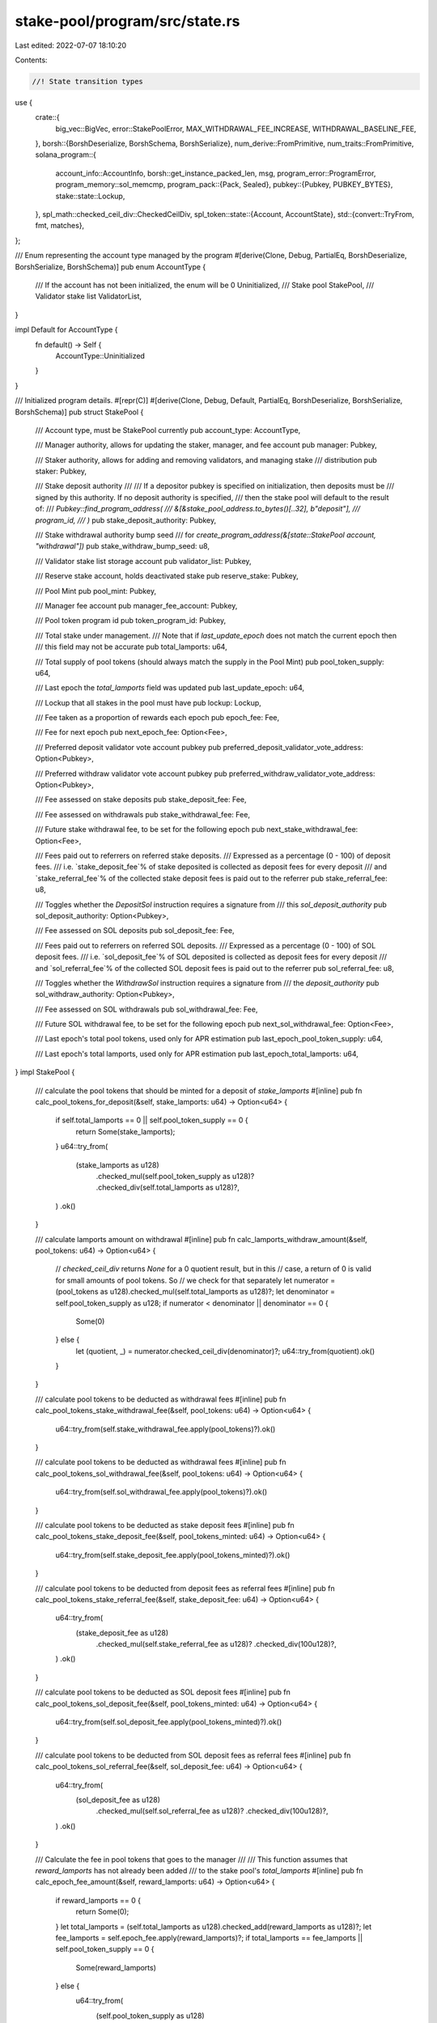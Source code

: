 stake-pool/program/src/state.rs
===============================

Last edited: 2022-07-07 18:10:20

Contents:

.. code-block:: rs

    //! State transition types

use {
    crate::{
        big_vec::BigVec, error::StakePoolError, MAX_WITHDRAWAL_FEE_INCREASE,
        WITHDRAWAL_BASELINE_FEE,
    },
    borsh::{BorshDeserialize, BorshSchema, BorshSerialize},
    num_derive::FromPrimitive,
    num_traits::FromPrimitive,
    solana_program::{
        account_info::AccountInfo,
        borsh::get_instance_packed_len,
        msg,
        program_error::ProgramError,
        program_memory::sol_memcmp,
        program_pack::{Pack, Sealed},
        pubkey::{Pubkey, PUBKEY_BYTES},
        stake::state::Lockup,
    },
    spl_math::checked_ceil_div::CheckedCeilDiv,
    spl_token::state::{Account, AccountState},
    std::{convert::TryFrom, fmt, matches},
};

/// Enum representing the account type managed by the program
#[derive(Clone, Debug, PartialEq, BorshDeserialize, BorshSerialize, BorshSchema)]
pub enum AccountType {
    /// If the account has not been initialized, the enum will be 0
    Uninitialized,
    /// Stake pool
    StakePool,
    /// Validator stake list
    ValidatorList,
}

impl Default for AccountType {
    fn default() -> Self {
        AccountType::Uninitialized
    }
}

/// Initialized program details.
#[repr(C)]
#[derive(Clone, Debug, Default, PartialEq, BorshDeserialize, BorshSerialize, BorshSchema)]
pub struct StakePool {
    /// Account type, must be StakePool currently
    pub account_type: AccountType,

    /// Manager authority, allows for updating the staker, manager, and fee account
    pub manager: Pubkey,

    /// Staker authority, allows for adding and removing validators, and managing stake
    /// distribution
    pub staker: Pubkey,

    /// Stake deposit authority
    ///
    /// If a depositor pubkey is specified on initialization, then deposits must be
    /// signed by this authority. If no deposit authority is specified,
    /// then the stake pool will default to the result of:
    /// `Pubkey::find_program_address(
    ///     &[&stake_pool_address.to_bytes()[..32], b"deposit"],
    ///     program_id,
    /// )`
    pub stake_deposit_authority: Pubkey,

    /// Stake withdrawal authority bump seed
    /// for `create_program_address(&[state::StakePool account, "withdrawal"])`
    pub stake_withdraw_bump_seed: u8,

    /// Validator stake list storage account
    pub validator_list: Pubkey,

    /// Reserve stake account, holds deactivated stake
    pub reserve_stake: Pubkey,

    /// Pool Mint
    pub pool_mint: Pubkey,

    /// Manager fee account
    pub manager_fee_account: Pubkey,

    /// Pool token program id
    pub token_program_id: Pubkey,

    /// Total stake under management.
    /// Note that if `last_update_epoch` does not match the current epoch then
    /// this field may not be accurate
    pub total_lamports: u64,

    /// Total supply of pool tokens (should always match the supply in the Pool Mint)
    pub pool_token_supply: u64,

    /// Last epoch the `total_lamports` field was updated
    pub last_update_epoch: u64,

    /// Lockup that all stakes in the pool must have
    pub lockup: Lockup,

    /// Fee taken as a proportion of rewards each epoch
    pub epoch_fee: Fee,

    /// Fee for next epoch
    pub next_epoch_fee: Option<Fee>,

    /// Preferred deposit validator vote account pubkey
    pub preferred_deposit_validator_vote_address: Option<Pubkey>,

    /// Preferred withdraw validator vote account pubkey
    pub preferred_withdraw_validator_vote_address: Option<Pubkey>,

    /// Fee assessed on stake deposits
    pub stake_deposit_fee: Fee,

    /// Fee assessed on withdrawals
    pub stake_withdrawal_fee: Fee,

    /// Future stake withdrawal fee, to be set for the following epoch
    pub next_stake_withdrawal_fee: Option<Fee>,

    /// Fees paid out to referrers on referred stake deposits.
    /// Expressed as a percentage (0 - 100) of deposit fees.
    /// i.e. `stake_deposit_fee`% of stake deposited is collected as deposit fees for every deposit
    /// and `stake_referral_fee`% of the collected stake deposit fees is paid out to the referrer
    pub stake_referral_fee: u8,

    /// Toggles whether the `DepositSol` instruction requires a signature from
    /// this `sol_deposit_authority`
    pub sol_deposit_authority: Option<Pubkey>,

    /// Fee assessed on SOL deposits
    pub sol_deposit_fee: Fee,

    /// Fees paid out to referrers on referred SOL deposits.
    /// Expressed as a percentage (0 - 100) of SOL deposit fees.
    /// i.e. `sol_deposit_fee`% of SOL deposited is collected as deposit fees for every deposit
    /// and `sol_referral_fee`% of the collected SOL deposit fees is paid out to the referrer
    pub sol_referral_fee: u8,

    /// Toggles whether the `WithdrawSol` instruction requires a signature from
    /// the `deposit_authority`
    pub sol_withdraw_authority: Option<Pubkey>,

    /// Fee assessed on SOL withdrawals
    pub sol_withdrawal_fee: Fee,

    /// Future SOL withdrawal fee, to be set for the following epoch
    pub next_sol_withdrawal_fee: Option<Fee>,

    /// Last epoch's total pool tokens, used only for APR estimation
    pub last_epoch_pool_token_supply: u64,

    /// Last epoch's total lamports, used only for APR estimation
    pub last_epoch_total_lamports: u64,
}
impl StakePool {
    /// calculate the pool tokens that should be minted for a deposit of `stake_lamports`
    #[inline]
    pub fn calc_pool_tokens_for_deposit(&self, stake_lamports: u64) -> Option<u64> {
        if self.total_lamports == 0 || self.pool_token_supply == 0 {
            return Some(stake_lamports);
        }
        u64::try_from(
            (stake_lamports as u128)
                .checked_mul(self.pool_token_supply as u128)?
                .checked_div(self.total_lamports as u128)?,
        )
        .ok()
    }

    /// calculate lamports amount on withdrawal
    #[inline]
    pub fn calc_lamports_withdraw_amount(&self, pool_tokens: u64) -> Option<u64> {
        // `checked_ceil_div` returns `None` for a 0 quotient result, but in this
        // case, a return of 0 is valid for small amounts of pool tokens. So
        // we check for that separately
        let numerator = (pool_tokens as u128).checked_mul(self.total_lamports as u128)?;
        let denominator = self.pool_token_supply as u128;
        if numerator < denominator || denominator == 0 {
            Some(0)
        } else {
            let (quotient, _) = numerator.checked_ceil_div(denominator)?;
            u64::try_from(quotient).ok()
        }
    }

    /// calculate pool tokens to be deducted as withdrawal fees
    #[inline]
    pub fn calc_pool_tokens_stake_withdrawal_fee(&self, pool_tokens: u64) -> Option<u64> {
        u64::try_from(self.stake_withdrawal_fee.apply(pool_tokens)?).ok()
    }

    /// calculate pool tokens to be deducted as withdrawal fees
    #[inline]
    pub fn calc_pool_tokens_sol_withdrawal_fee(&self, pool_tokens: u64) -> Option<u64> {
        u64::try_from(self.sol_withdrawal_fee.apply(pool_tokens)?).ok()
    }

    /// calculate pool tokens to be deducted as stake deposit fees
    #[inline]
    pub fn calc_pool_tokens_stake_deposit_fee(&self, pool_tokens_minted: u64) -> Option<u64> {
        u64::try_from(self.stake_deposit_fee.apply(pool_tokens_minted)?).ok()
    }

    /// calculate pool tokens to be deducted from deposit fees as referral fees
    #[inline]
    pub fn calc_pool_tokens_stake_referral_fee(&self, stake_deposit_fee: u64) -> Option<u64> {
        u64::try_from(
            (stake_deposit_fee as u128)
                .checked_mul(self.stake_referral_fee as u128)?
                .checked_div(100u128)?,
        )
        .ok()
    }

    /// calculate pool tokens to be deducted as SOL deposit fees
    #[inline]
    pub fn calc_pool_tokens_sol_deposit_fee(&self, pool_tokens_minted: u64) -> Option<u64> {
        u64::try_from(self.sol_deposit_fee.apply(pool_tokens_minted)?).ok()
    }

    /// calculate pool tokens to be deducted from SOL deposit fees as referral fees
    #[inline]
    pub fn calc_pool_tokens_sol_referral_fee(&self, sol_deposit_fee: u64) -> Option<u64> {
        u64::try_from(
            (sol_deposit_fee as u128)
                .checked_mul(self.sol_referral_fee as u128)?
                .checked_div(100u128)?,
        )
        .ok()
    }

    /// Calculate the fee in pool tokens that goes to the manager
    ///
    /// This function assumes that `reward_lamports` has not already been added
    /// to the stake pool's `total_lamports`
    #[inline]
    pub fn calc_epoch_fee_amount(&self, reward_lamports: u64) -> Option<u64> {
        if reward_lamports == 0 {
            return Some(0);
        }
        let total_lamports = (self.total_lamports as u128).checked_add(reward_lamports as u128)?;
        let fee_lamports = self.epoch_fee.apply(reward_lamports)?;
        if total_lamports == fee_lamports || self.pool_token_supply == 0 {
            Some(reward_lamports)
        } else {
            u64::try_from(
                (self.pool_token_supply as u128)
                    .checked_mul(fee_lamports)?
                    .checked_div(total_lamports.checked_sub(fee_lamports)?)?,
            )
            .ok()
        }
    }

    /// Checks that the withdraw or deposit authority is valid
    fn check_program_derived_authority(
        authority_address: &Pubkey,
        program_id: &Pubkey,
        stake_pool_address: &Pubkey,
        authority_seed: &[u8],
        bump_seed: u8,
    ) -> Result<(), ProgramError> {
        let expected_address = Pubkey::create_program_address(
            &[
                &stake_pool_address.to_bytes()[..32],
                authority_seed,
                &[bump_seed],
            ],
            program_id,
        )?;

        if *authority_address == expected_address {
            Ok(())
        } else {
            msg!(
                "Incorrect authority provided, expected {}, received {}",
                expected_address,
                authority_address
            );
            Err(StakePoolError::InvalidProgramAddress.into())
        }
    }

    /// Check if the manager fee info is a valid token program account
    /// capable of receiving tokens from the mint.
    pub(crate) fn check_manager_fee_info(
        &self,
        manager_fee_info: &AccountInfo,
    ) -> Result<(), ProgramError> {
        let token_account = Account::unpack(&manager_fee_info.data.borrow())?;
        if manager_fee_info.owner != &self.token_program_id
            || token_account.state != AccountState::Initialized
            || token_account.mint != self.pool_mint
        {
            msg!("Manager fee account is not owned by token program, is not initialized, or does not match stake pool's mint");
            return Err(StakePoolError::InvalidFeeAccount.into());
        }
        Ok(())
    }

    /// Checks that the withdraw authority is valid
    #[inline]
    pub(crate) fn check_authority_withdraw(
        &self,
        withdraw_authority: &Pubkey,
        program_id: &Pubkey,
        stake_pool_address: &Pubkey,
    ) -> Result<(), ProgramError> {
        Self::check_program_derived_authority(
            withdraw_authority,
            program_id,
            stake_pool_address,
            crate::AUTHORITY_WITHDRAW,
            self.stake_withdraw_bump_seed,
        )
    }
    /// Checks that the deposit authority is valid
    #[inline]
    pub(crate) fn check_stake_deposit_authority(
        &self,
        stake_deposit_authority: &Pubkey,
    ) -> Result<(), ProgramError> {
        if self.stake_deposit_authority == *stake_deposit_authority {
            Ok(())
        } else {
            Err(StakePoolError::InvalidStakeDepositAuthority.into())
        }
    }

    /// Checks that the deposit authority is valid
    /// Does nothing if `sol_deposit_authority` is currently not set
    #[inline]
    pub(crate) fn check_sol_deposit_authority(
        &self,
        maybe_sol_deposit_authority: Result<&AccountInfo, ProgramError>,
    ) -> Result<(), ProgramError> {
        if let Some(auth) = self.sol_deposit_authority {
            let sol_deposit_authority = maybe_sol_deposit_authority?;
            if auth != *sol_deposit_authority.key {
                msg!("Expected {}, received {}", auth, sol_deposit_authority.key);
                return Err(StakePoolError::InvalidSolDepositAuthority.into());
            }
            if !sol_deposit_authority.is_signer {
                msg!("SOL Deposit authority signature missing");
                return Err(StakePoolError::SignatureMissing.into());
            }
        }
        Ok(())
    }

    /// Checks that the sol withdraw authority is valid
    /// Does nothing if `sol_withdraw_authority` is currently not set
    #[inline]
    pub(crate) fn check_sol_withdraw_authority(
        &self,
        maybe_sol_withdraw_authority: Result<&AccountInfo, ProgramError>,
    ) -> Result<(), ProgramError> {
        if let Some(auth) = self.sol_withdraw_authority {
            let sol_withdraw_authority = maybe_sol_withdraw_authority?;
            if auth != *sol_withdraw_authority.key {
                return Err(StakePoolError::InvalidSolWithdrawAuthority.into());
            }
            if !sol_withdraw_authority.is_signer {
                msg!("SOL withdraw authority signature missing");
                return Err(StakePoolError::SignatureMissing.into());
            }
        }
        Ok(())
    }

    /// Check mint is correct
    #[inline]
    pub(crate) fn check_mint(&self, mint_info: &AccountInfo) -> Result<(), ProgramError> {
        if *mint_info.key != self.pool_mint {
            Err(StakePoolError::WrongPoolMint.into())
        } else {
            Ok(())
        }
    }

    /// Check manager validity and signature
    pub(crate) fn check_manager(&self, manager_info: &AccountInfo) -> Result<(), ProgramError> {
        if *manager_info.key != self.manager {
            msg!(
                "Incorrect manager provided, expected {}, received {}",
                self.manager,
                manager_info.key
            );
            return Err(StakePoolError::WrongManager.into());
        }
        if !manager_info.is_signer {
            msg!("Manager signature missing");
            return Err(StakePoolError::SignatureMissing.into());
        }
        Ok(())
    }

    /// Check staker validity and signature
    pub(crate) fn check_staker(&self, staker_info: &AccountInfo) -> Result<(), ProgramError> {
        if *staker_info.key != self.staker {
            msg!(
                "Incorrect staker provided, expected {}, received {}",
                self.staker,
                staker_info.key
            );
            return Err(StakePoolError::WrongStaker.into());
        }
        if !staker_info.is_signer {
            msg!("Staker signature missing");
            return Err(StakePoolError::SignatureMissing.into());
        }
        Ok(())
    }

    /// Check the validator list is valid
    pub fn check_validator_list(
        &self,
        validator_list_info: &AccountInfo,
    ) -> Result<(), ProgramError> {
        if *validator_list_info.key != self.validator_list {
            msg!(
                "Invalid validator list provided, expected {}, received {}",
                self.validator_list,
                validator_list_info.key
            );
            Err(StakePoolError::InvalidValidatorStakeList.into())
        } else {
            Ok(())
        }
    }

    /// Check the reserve stake is valid
    pub fn check_reserve_stake(
        &self,
        reserve_stake_info: &AccountInfo,
    ) -> Result<(), ProgramError> {
        if *reserve_stake_info.key != self.reserve_stake {
            msg!(
                "Invalid reserve stake provided, expected {}, received {}",
                self.reserve_stake,
                reserve_stake_info.key
            );
            Err(StakePoolError::InvalidProgramAddress.into())
        } else {
            Ok(())
        }
    }

    /// Check if StakePool is actually initialized as a stake pool
    pub fn is_valid(&self) -> bool {
        self.account_type == AccountType::StakePool
    }

    /// Check if StakePool is currently uninitialized
    pub fn is_uninitialized(&self) -> bool {
        self.account_type == AccountType::Uninitialized
    }

    /// Updates one of the StakePool's fees.
    pub fn update_fee(&mut self, fee: &FeeType) -> Result<(), StakePoolError> {
        match fee {
            FeeType::SolReferral(new_fee) => self.sol_referral_fee = *new_fee,
            FeeType::StakeReferral(new_fee) => self.stake_referral_fee = *new_fee,
            FeeType::Epoch(new_fee) => self.next_epoch_fee = Some(*new_fee),
            FeeType::StakeWithdrawal(new_fee) => {
                new_fee.check_withdrawal(&self.stake_withdrawal_fee)?;
                self.next_stake_withdrawal_fee = Some(*new_fee)
            }
            FeeType::SolWithdrawal(new_fee) => {
                new_fee.check_withdrawal(&self.sol_withdrawal_fee)?;
                self.next_sol_withdrawal_fee = Some(*new_fee)
            }
            FeeType::SolDeposit(new_fee) => self.sol_deposit_fee = *new_fee,
            FeeType::StakeDeposit(new_fee) => self.stake_deposit_fee = *new_fee,
        };
        Ok(())
    }
}

/// Storage list for all validator stake accounts in the pool.
#[repr(C)]
#[derive(Clone, Debug, Default, PartialEq, BorshDeserialize, BorshSerialize, BorshSchema)]
pub struct ValidatorList {
    /// Data outside of the validator list, separated out for cheaper deserializations
    pub header: ValidatorListHeader,

    /// List of stake info for each validator in the pool
    pub validators: Vec<ValidatorStakeInfo>,
}

/// Helper type to deserialize just the start of a ValidatorList
#[repr(C)]
#[derive(Clone, Debug, Default, PartialEq, BorshDeserialize, BorshSerialize, BorshSchema)]
pub struct ValidatorListHeader {
    /// Account type, must be ValidatorList currently
    pub account_type: AccountType,

    /// Maximum allowable number of validators
    pub max_validators: u32,
}

/// Status of the stake account in the validator list, for accounting
#[derive(
    FromPrimitive, Copy, Clone, Debug, PartialEq, BorshDeserialize, BorshSerialize, BorshSchema,
)]
pub enum StakeStatus {
    /// Stake account is active, there may be a transient stake as well
    Active,
    /// Only transient stake account exists, when a transient stake is
    /// deactivating during validator removal
    DeactivatingTransient,
    /// No more validator stake accounts exist, entry ready for removal during
    /// `UpdateStakePoolBalance`
    ReadyForRemoval,
}

impl Default for StakeStatus {
    fn default() -> Self {
        Self::Active
    }
}

/// Information about a validator in the pool
///
/// NOTE: ORDER IS VERY IMPORTANT HERE, PLEASE DO NOT RE-ORDER THE FIELDS UNLESS
/// THERE'S AN EXTREMELY GOOD REASON.
///
/// To save on BPF instructions, the serialized bytes are reinterpreted with an
/// unsafe pointer cast, which means that this structure cannot have any
/// undeclared alignment-padding in its representation.
#[repr(C)]
#[derive(Clone, Copy, Debug, Default, PartialEq, BorshDeserialize, BorshSerialize, BorshSchema)]
pub struct ValidatorStakeInfo {
    /// Amount of active stake delegated to this validator, minus the minimum
    /// required stake amount of rent-exemption + `crate::MINIMUM_ACTIVE_STAKE`
    /// (currently 1 SOL).
    ///
    /// Note that if `last_update_epoch` does not match the current epoch then
    /// this field may not be accurate
    pub active_stake_lamports: u64,

    /// Amount of transient stake delegated to this validator
    ///
    /// Note that if `last_update_epoch` does not match the current epoch then
    /// this field may not be accurate
    pub transient_stake_lamports: u64,

    /// Last epoch the active and transient stake lamports fields were updated
    pub last_update_epoch: u64,

    /// Start of the validator transient account seed suffixess
    pub transient_seed_suffix_start: u64,

    /// End of the validator transient account seed suffixes
    pub transient_seed_suffix_end: u64,

    /// Status of the validator stake account
    pub status: StakeStatus,

    /// Validator vote account address
    pub vote_account_address: Pubkey,
}

impl ValidatorStakeInfo {
    /// Get the total lamports delegated to this validator (active and transient)
    pub fn stake_lamports(&self) -> u64 {
        self.active_stake_lamports
            .checked_add(self.transient_stake_lamports)
            .unwrap()
    }

    /// Performs a very cheap comparison, for checking if this validator stake
    /// info matches the vote account address
    pub fn memcmp_pubkey(data: &[u8], vote_address_bytes: &[u8]) -> bool {
        sol_memcmp(
            &data[41..41 + PUBKEY_BYTES],
            vote_address_bytes,
            PUBKEY_BYTES,
        ) == 0
    }

    /// Performs a very cheap comparison, for checking if this validator stake
    /// info does not have active lamports equal to the given bytes
    pub fn active_lamports_not_equal(data: &[u8], lamports_le_bytes: &[u8]) -> bool {
        sol_memcmp(&data[0..8], lamports_le_bytes, 8) != 0
    }

    /// Performs a very cheap comparison, for checking if this validator stake
    /// info does not have lamports equal to the given bytes
    pub fn transient_lamports_not_equal(data: &[u8], lamports_le_bytes: &[u8]) -> bool {
        sol_memcmp(&data[8..16], lamports_le_bytes, 8) != 0
    }

    /// Check that the validator stake info is valid
    pub fn is_not_removed(data: &[u8]) -> bool {
        FromPrimitive::from_u8(data[40]) != Some(StakeStatus::ReadyForRemoval)
    }
}

impl Sealed for ValidatorStakeInfo {}

impl Pack for ValidatorStakeInfo {
    const LEN: usize = 73;
    fn pack_into_slice(&self, data: &mut [u8]) {
        let mut data = data;
        self.serialize(&mut data).unwrap();
    }
    fn unpack_from_slice(src: &[u8]) -> Result<Self, ProgramError> {
        let unpacked = Self::try_from_slice(src)?;
        Ok(unpacked)
    }
}

impl ValidatorList {
    /// Create an empty instance containing space for `max_validators` and preferred validator keys
    pub fn new(max_validators: u32) -> Self {
        Self {
            header: ValidatorListHeader {
                account_type: AccountType::ValidatorList,
                max_validators,
            },
            validators: vec![ValidatorStakeInfo::default(); max_validators as usize],
        }
    }

    /// Calculate the number of validator entries that fit in the provided length
    pub fn calculate_max_validators(buffer_length: usize) -> usize {
        let header_size = ValidatorListHeader::LEN + 4;
        buffer_length.saturating_sub(header_size) / ValidatorStakeInfo::LEN
    }

    /// Check if contains validator with particular pubkey
    pub fn contains(&self, vote_account_address: &Pubkey) -> bool {
        self.validators
            .iter()
            .any(|x| x.vote_account_address == *vote_account_address)
    }

    /// Check if contains validator with particular pubkey
    pub fn find_mut(&mut self, vote_account_address: &Pubkey) -> Option<&mut ValidatorStakeInfo> {
        self.validators
            .iter_mut()
            .find(|x| x.vote_account_address == *vote_account_address)
    }
    /// Check if contains validator with particular pubkey
    pub fn find(&self, vote_account_address: &Pubkey) -> Option<&ValidatorStakeInfo> {
        self.validators
            .iter()
            .find(|x| x.vote_account_address == *vote_account_address)
    }

    /// Check if the list has any active stake
    pub fn has_active_stake(&self) -> bool {
        self.validators.iter().any(|x| x.active_stake_lamports > 0)
    }
}

impl ValidatorListHeader {
    const LEN: usize = 1 + 4;

    /// Check if validator stake list is actually initialized as a validator stake list
    pub fn is_valid(&self) -> bool {
        self.account_type == AccountType::ValidatorList
    }

    /// Check if the validator stake list is uninitialized
    pub fn is_uninitialized(&self) -> bool {
        self.account_type == AccountType::Uninitialized
    }

    /// Extracts a slice of ValidatorStakeInfo types from the vec part
    /// of the ValidatorList
    pub fn deserialize_mut_slice(
        data: &mut [u8],
        skip: usize,
        len: usize,
    ) -> Result<(Self, Vec<&mut ValidatorStakeInfo>), ProgramError> {
        let (header, mut big_vec) = Self::deserialize_vec(data)?;
        let validator_list = big_vec.deserialize_mut_slice::<ValidatorStakeInfo>(skip, len)?;
        Ok((header, validator_list))
    }

    /// Extracts the validator list into its header and internal BigVec
    pub fn deserialize_vec(data: &mut [u8]) -> Result<(Self, BigVec), ProgramError> {
        let mut data_mut = &data[..];
        let header = ValidatorListHeader::deserialize(&mut data_mut)?;
        let length = get_instance_packed_len(&header)?;

        let big_vec = BigVec {
            data: &mut data[length..],
        };
        Ok((header, big_vec))
    }
}

/// Fee rate as a ratio, minted on `UpdateStakePoolBalance` as a proportion of
/// the rewards
/// If either the numerator or the denominator is 0, the fee is considered to be 0
#[repr(C)]
#[derive(Clone, Copy, Debug, Default, PartialEq, BorshSerialize, BorshDeserialize, BorshSchema)]
pub struct Fee {
    /// denominator of the fee ratio
    pub denominator: u64,
    /// numerator of the fee ratio
    pub numerator: u64,
}

impl Fee {
    /// Applies the Fee's rates to a given amount, `amt`
    /// returning the amount to be subtracted from it as fees
    /// (0 if denominator is 0 or amt is 0),
    /// or None if overflow occurs
    #[inline]
    pub fn apply(&self, amt: u64) -> Option<u128> {
        if self.denominator == 0 {
            return Some(0);
        }
        (amt as u128)
            .checked_mul(self.numerator as u128)?
            .checked_div(self.denominator as u128)
    }

    /// Withdrawal fees have some additional restrictions,
    /// this fn checks if those are met, returning an error if not.
    /// Does nothing and returns Ok if fee type is not withdrawal
    pub fn check_withdrawal(&self, old_withdrawal_fee: &Fee) -> Result<(), StakePoolError> {
        // If the previous withdrawal fee was 0, we allow the fee to be set to a
        // maximum of (WITHDRAWAL_BASELINE_FEE * MAX_WITHDRAWAL_FEE_INCREASE)
        let (old_num, old_denom) =
            if old_withdrawal_fee.denominator == 0 || old_withdrawal_fee.numerator == 0 {
                (
                    WITHDRAWAL_BASELINE_FEE.numerator,
                    WITHDRAWAL_BASELINE_FEE.denominator,
                )
            } else {
                (old_withdrawal_fee.numerator, old_withdrawal_fee.denominator)
            };

        // Check that new_fee / old_fee <= MAX_WITHDRAWAL_FEE_INCREASE
        // Program fails if provided numerator or denominator is too large, resulting in overflow
        if (old_num as u128)
            .checked_mul(self.denominator as u128)
            .map(|x| x.checked_mul(MAX_WITHDRAWAL_FEE_INCREASE.numerator as u128))
            .ok_or(StakePoolError::CalculationFailure)?
            < (self.numerator as u128)
                .checked_mul(old_denom as u128)
                .map(|x| x.checked_mul(MAX_WITHDRAWAL_FEE_INCREASE.denominator as u128))
                .ok_or(StakePoolError::CalculationFailure)?
        {
            msg!(
                "Fee increase exceeds maximum allowed, proposed increase factor ({} / {})",
                self.numerator * old_denom,
                old_num * self.denominator,
            );
            return Err(StakePoolError::FeeIncreaseTooHigh);
        }
        Ok(())
    }
}

impl fmt::Display for Fee {
    fn fmt(&self, f: &mut fmt::Formatter) -> fmt::Result {
        if self.numerator > 0 && self.denominator > 0 {
            write!(f, "{}/{}", self.numerator, self.denominator)
        } else {
            write!(f, "none")
        }
    }
}

/// The type of fees that can be set on the stake pool
#[derive(Clone, Debug, PartialEq, BorshDeserialize, BorshSerialize, BorshSchema)]
pub enum FeeType {
    /// Referral fees for SOL deposits
    SolReferral(u8),
    /// Referral fees for stake deposits
    StakeReferral(u8),
    /// Management fee paid per epoch
    Epoch(Fee),
    /// Stake withdrawal fee
    StakeWithdrawal(Fee),
    /// Deposit fee for SOL deposits
    SolDeposit(Fee),
    /// Deposit fee for stake deposits
    StakeDeposit(Fee),
    /// SOL withdrawal fee
    SolWithdrawal(Fee),
}

impl FeeType {
    /// Checks if the provided fee is too high, returning an error if so
    pub fn check_too_high(&self) -> Result<(), StakePoolError> {
        let too_high = match self {
            Self::SolReferral(pct) => *pct > 100u8,
            Self::StakeReferral(pct) => *pct > 100u8,
            Self::Epoch(fee) => fee.numerator > fee.denominator,
            Self::StakeWithdrawal(fee) => fee.numerator > fee.denominator,
            Self::SolWithdrawal(fee) => fee.numerator > fee.denominator,
            Self::SolDeposit(fee) => fee.numerator > fee.denominator,
            Self::StakeDeposit(fee) => fee.numerator > fee.denominator,
        };
        if too_high {
            msg!("Fee greater than 100%: {:?}", self);
            return Err(StakePoolError::FeeTooHigh);
        }
        Ok(())
    }

    /// Returns if the contained fee can only be updated earliest on the next epoch
    #[inline]
    pub fn can_only_change_next_epoch(&self) -> bool {
        matches!(
            self,
            Self::StakeWithdrawal(_) | Self::SolWithdrawal(_) | Self::Epoch(_)
        )
    }
}

#[cfg(test)]
mod test {
    use {
        super::*,
        proptest::prelude::*,
        solana_program::{
            borsh::{get_instance_packed_len, get_packed_len, try_from_slice_unchecked},
            clock::{DEFAULT_SLOTS_PER_EPOCH, DEFAULT_S_PER_SLOT, SECONDS_PER_DAY},
            native_token::LAMPORTS_PER_SOL,
        },
    };

    fn uninitialized_validator_list() -> ValidatorList {
        ValidatorList {
            header: ValidatorListHeader {
                account_type: AccountType::Uninitialized,
                max_validators: 0,
            },
            validators: vec![],
        }
    }

    fn test_validator_list(max_validators: u32) -> ValidatorList {
        ValidatorList {
            header: ValidatorListHeader {
                account_type: AccountType::ValidatorList,
                max_validators,
            },
            validators: vec![
                ValidatorStakeInfo {
                    status: StakeStatus::Active,
                    vote_account_address: Pubkey::new_from_array([1; 32]),
                    active_stake_lamports: u64::from_le_bytes([255; 8]),
                    transient_stake_lamports: u64::from_le_bytes([128; 8]),
                    last_update_epoch: u64::from_le_bytes([64; 8]),
                    transient_seed_suffix_start: 0,
                    transient_seed_suffix_end: 0,
                },
                ValidatorStakeInfo {
                    status: StakeStatus::DeactivatingTransient,
                    vote_account_address: Pubkey::new_from_array([2; 32]),
                    active_stake_lamports: 998877665544,
                    transient_stake_lamports: 222222222,
                    last_update_epoch: 11223445566,
                    transient_seed_suffix_start: 0,
                    transient_seed_suffix_end: 0,
                },
                ValidatorStakeInfo {
                    status: StakeStatus::ReadyForRemoval,
                    vote_account_address: Pubkey::new_from_array([3; 32]),
                    active_stake_lamports: 0,
                    transient_stake_lamports: 0,
                    last_update_epoch: 999999999999999,
                    transient_seed_suffix_start: 0,
                    transient_seed_suffix_end: 0,
                },
            ],
        }
    }

    #[test]
    fn state_packing() {
        let max_validators = 10_000;
        let size = get_instance_packed_len(&ValidatorList::new(max_validators)).unwrap();
        let stake_list = uninitialized_validator_list();
        let mut byte_vec = vec![0u8; size];
        let mut bytes = byte_vec.as_mut_slice();
        stake_list.serialize(&mut bytes).unwrap();
        let stake_list_unpacked = try_from_slice_unchecked::<ValidatorList>(&byte_vec).unwrap();
        assert_eq!(stake_list_unpacked, stake_list);

        // Empty, one preferred key
        let stake_list = ValidatorList {
            header: ValidatorListHeader {
                account_type: AccountType::ValidatorList,
                max_validators: 0,
            },
            validators: vec![],
        };
        let mut byte_vec = vec![0u8; size];
        let mut bytes = byte_vec.as_mut_slice();
        stake_list.serialize(&mut bytes).unwrap();
        let stake_list_unpacked = try_from_slice_unchecked::<ValidatorList>(&byte_vec).unwrap();
        assert_eq!(stake_list_unpacked, stake_list);

        // With several accounts
        let stake_list = test_validator_list(max_validators);
        let mut byte_vec = vec![0u8; size];
        let mut bytes = byte_vec.as_mut_slice();
        stake_list.serialize(&mut bytes).unwrap();
        let stake_list_unpacked = try_from_slice_unchecked::<ValidatorList>(&byte_vec).unwrap();
        assert_eq!(stake_list_unpacked, stake_list);
    }

    #[test]
    fn validator_list_active_stake() {
        let max_validators = 10_000;
        let mut validator_list = test_validator_list(max_validators);
        assert!(validator_list.has_active_stake());
        for validator in validator_list.validators.iter_mut() {
            validator.active_stake_lamports = 0;
        }
        assert!(!validator_list.has_active_stake());
    }

    #[test]
    fn validator_list_deserialize_mut_slice() {
        let max_validators = 10;
        let stake_list = test_validator_list(max_validators);
        let mut serialized = stake_list.try_to_vec().unwrap();
        let (header, list) = ValidatorListHeader::deserialize_mut_slice(
            &mut serialized,
            0,
            stake_list.validators.len(),
        )
        .unwrap();
        assert_eq!(header.account_type, AccountType::ValidatorList);
        assert_eq!(header.max_validators, max_validators);
        assert!(list
            .iter()
            .zip(stake_list.validators.iter())
            .all(|(a, b)| *a == b));

        let (_, list) = ValidatorListHeader::deserialize_mut_slice(&mut serialized, 1, 2).unwrap();
        assert!(list
            .iter()
            .zip(stake_list.validators[1..].iter())
            .all(|(a, b)| *a == b));
        let (_, list) = ValidatorListHeader::deserialize_mut_slice(&mut serialized, 2, 1).unwrap();
        assert!(list
            .iter()
            .zip(stake_list.validators[2..].iter())
            .all(|(a, b)| *a == b));
        let (_, list) = ValidatorListHeader::deserialize_mut_slice(&mut serialized, 0, 2).unwrap();
        assert!(list
            .iter()
            .zip(stake_list.validators[..2].iter())
            .all(|(a, b)| *a == b));

        assert_eq!(
            ValidatorListHeader::deserialize_mut_slice(&mut serialized, 0, 4).unwrap_err(),
            ProgramError::AccountDataTooSmall
        );
        assert_eq!(
            ValidatorListHeader::deserialize_mut_slice(&mut serialized, 1, 3).unwrap_err(),
            ProgramError::AccountDataTooSmall
        );
    }

    #[test]
    fn validator_list_iter() {
        let max_validators = 10;
        let stake_list = test_validator_list(max_validators);
        let mut serialized = stake_list.try_to_vec().unwrap();
        let (_, big_vec) = ValidatorListHeader::deserialize_vec(&mut serialized).unwrap();
        for (a, b) in big_vec
            .iter::<ValidatorStakeInfo>()
            .zip(stake_list.validators.iter())
        {
            assert_eq!(a, b);
        }
    }

    proptest! {
        #[test]
        fn stake_list_size_calculation(test_amount in 0..=100_000_u32) {
            let validators = ValidatorList::new(test_amount);
            let size = get_instance_packed_len(&validators).unwrap();
            assert_eq!(ValidatorList::calculate_max_validators(size), test_amount as usize);
            assert_eq!(ValidatorList::calculate_max_validators(size.saturating_add(1)), test_amount as usize);
            assert_eq!(ValidatorList::calculate_max_validators(size.saturating_add(get_packed_len::<ValidatorStakeInfo>())), (test_amount + 1)as usize);
            assert_eq!(ValidatorList::calculate_max_validators(size.saturating_sub(1)), (test_amount.saturating_sub(1)) as usize);
        }
    }

    prop_compose! {
        fn fee()(denominator in 1..=u16::MAX)(
            denominator in Just(denominator),
            numerator in 0..=denominator,
        ) -> (u64, u64) {
            (numerator as u64, denominator as u64)
        }
    }

    prop_compose! {
        fn total_stake_and_rewards()(total_lamports in 1..u64::MAX)(
            total_lamports in Just(total_lamports),
            rewards in 0..=total_lamports,
        ) -> (u64, u64) {
            (total_lamports - rewards, rewards)
        }
    }

    #[test]
    fn specific_fee_calculation() {
        // 10% of 10 SOL in rewards should be 1 SOL in fees
        let epoch_fee = Fee {
            numerator: 1,
            denominator: 10,
        };
        let mut stake_pool = StakePool {
            total_lamports: 100 * LAMPORTS_PER_SOL,
            pool_token_supply: 100 * LAMPORTS_PER_SOL,
            epoch_fee,
            ..StakePool::default()
        };
        let reward_lamports = 10 * LAMPORTS_PER_SOL;
        let pool_token_fee = stake_pool.calc_epoch_fee_amount(reward_lamports).unwrap();

        stake_pool.total_lamports += reward_lamports;
        stake_pool.pool_token_supply += pool_token_fee;

        let fee_lamports = stake_pool
            .calc_lamports_withdraw_amount(pool_token_fee)
            .unwrap();
        assert_eq!(fee_lamports, LAMPORTS_PER_SOL);
    }

    #[test]
    fn zero_withdraw_calculation() {
        let epoch_fee = Fee {
            numerator: 0,
            denominator: 1,
        };
        let stake_pool = StakePool {
            epoch_fee,
            ..StakePool::default()
        };
        let fee_lamports = stake_pool.calc_lamports_withdraw_amount(0).unwrap();
        assert_eq!(fee_lamports, 0);
    }

    #[test]
    fn divide_by_zero_fee() {
        let stake_pool = StakePool {
            total_lamports: 0,
            epoch_fee: Fee {
                numerator: 1,
                denominator: 10,
            },
            ..StakePool::default()
        };
        let rewards = 10;
        let fee = stake_pool.calc_epoch_fee_amount(rewards).unwrap();
        assert_eq!(fee, rewards);
    }

    #[test]
    fn approximate_apr_calculation() {
        // 8% / year means roughly .044% / epoch
        let stake_pool = StakePool {
            last_epoch_total_lamports: 100_000,
            last_epoch_pool_token_supply: 100_000,
            total_lamports: 100_044,
            pool_token_supply: 100_000,
            ..StakePool::default()
        };
        let pool_token_value =
            stake_pool.total_lamports as f64 / stake_pool.pool_token_supply as f64;
        let last_epoch_pool_token_value = stake_pool.last_epoch_total_lamports as f64
            / stake_pool.last_epoch_pool_token_supply as f64;
        let epoch_rate = pool_token_value / last_epoch_pool_token_value - 1.0;
        const SECONDS_PER_EPOCH: f64 = DEFAULT_SLOTS_PER_EPOCH as f64 * DEFAULT_S_PER_SLOT;
        const EPOCHS_PER_YEAR: f64 = SECONDS_PER_DAY as f64 * 365.25 / SECONDS_PER_EPOCH;
        const EPSILON: f64 = 0.00001;
        let yearly_rate = epoch_rate * EPOCHS_PER_YEAR;
        assert!((yearly_rate - 0.080355).abs() < EPSILON);
    }

    proptest! {
        #[test]
        fn fee_calculation(
            (numerator, denominator) in fee(),
            (total_lamports, reward_lamports) in total_stake_and_rewards(),
        ) {
            let epoch_fee = Fee { denominator, numerator };
            let mut stake_pool = StakePool {
                total_lamports,
                pool_token_supply: total_lamports,
                epoch_fee,
                ..StakePool::default()
            };
            let pool_token_fee = stake_pool.calc_epoch_fee_amount(reward_lamports).unwrap();

            stake_pool.total_lamports += reward_lamports;
            stake_pool.pool_token_supply += pool_token_fee;

            let fee_lamports = stake_pool.calc_lamports_withdraw_amount(pool_token_fee).unwrap();
            let max_fee_lamports = u64::try_from((reward_lamports as u128) * (epoch_fee.numerator as u128) / (epoch_fee.denominator as u128)).unwrap();
            assert!(max_fee_lamports >= fee_lamports,
                "Max possible fee must always be greater than or equal to what is actually withdrawn, max {} actual {}",
                max_fee_lamports,
                fee_lamports);

            // since we do two "flooring" conversions, the max epsilon should be
            // correct up to 2 lamports (one for each floor division), plus a
            // correction for huge discrepancies between rewards and total stake
            let epsilon = 2 + reward_lamports / total_lamports;
            assert!(max_fee_lamports - fee_lamports <= epsilon,
                "Max expected fee in lamports {}, actually receive {}, epsilon {}",
                max_fee_lamports, fee_lamports, epsilon);
        }
    }

    prop_compose! {
        fn total_tokens_and_deposit()(total_lamports in 1..u64::MAX)(
            total_lamports in Just(total_lamports),
            pool_token_supply in 1..=total_lamports,
            deposit_lamports in 1..total_lamports,
        ) -> (u64, u64, u64) {
            (total_lamports - deposit_lamports, pool_token_supply.saturating_sub(deposit_lamports).max(1), deposit_lamports)
        }
    }

    proptest! {
        #[test]
        fn deposit_and_withdraw(
            (total_lamports, pool_token_supply, deposit_stake) in total_tokens_and_deposit()
        ) {
            let mut stake_pool = StakePool {
                total_lamports,
                pool_token_supply,
                ..StakePool::default()
            };
            let deposit_result = stake_pool.calc_pool_tokens_for_deposit(deposit_stake).unwrap();
            prop_assume!(deposit_result > 0);
            stake_pool.total_lamports += deposit_stake;
            stake_pool.pool_token_supply += deposit_result;
            let withdraw_result = stake_pool.calc_lamports_withdraw_amount(deposit_result).unwrap();
            assert!(withdraw_result <= deposit_stake);
        }
    }
}


